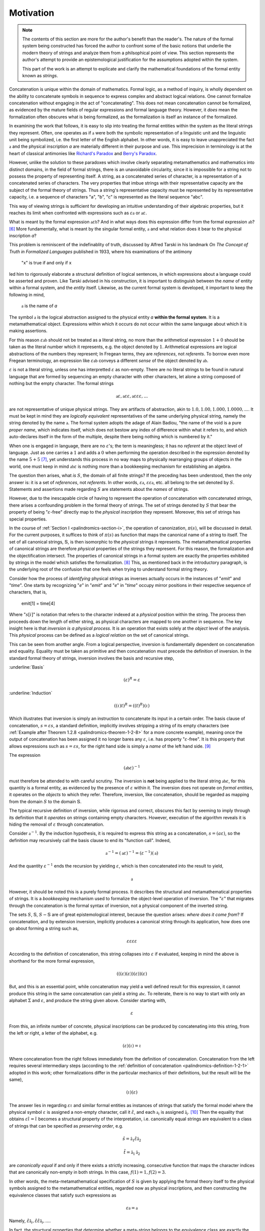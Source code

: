 .. _palindromics-motivation:

Motivation
==========

.. IN PROGRESS

.. note::

    The contents of this section are more for the author's benefit than the reader's. The nature of the formal system being constructed has forced the author to confront some of the basic notions that underlie the modern theory of strings and analyze them from a philsophical point of view. This section represents the author's attempt to provide an epistemological justification for the assumptions adopted within the system.

    This part of the work is an attempt to explicate and clarify the mathematical foundations of the formal entity known as *strings*.

Concatenation is unique within the domain of mathematics. Formal logic, as a method of inquiry, is wholly dependent on the ability to concatenate symbols in sequence to express complex and abstract logical relations. One cannot formalize concatenation without engaging in the act of "concatenating". This does not mean concatenation cannot be formalized, as evidenced by the mature fields of regular expressions and formal language theory. However, it *does* mean the formalization often obscures what is being formalized, as the formalization is itself an instance of the formalized.

In examining the work that follows, it is easy to slip into treating the formal entities within the system as the literal strings they represent. Often, one operates as if :math:`\mathfrak{a}` were both the symbolic representation of a linguistic unit and the linguistic unit being symbolized, i.e. the first letter of the English alphabet. In other words, it is easy to leave unappreciated the fact :math:`\mathfrak{a}` and the physical inscription *a* are materially different in their purpose and use. This imprecision in terminology is at the heart of classical antimonies like `Richard's Paradox <http://en.wikipedia.org/wiki/Richard%27s_paradox>`_ and `Berry's Paradox <https://en.wikipedia.org/wiki/Berry_paradox>`_. 

However, unlike the solution to these paradoxes which involve clearly separating metamathematics and mathematics into distinct domains, in the field of formal strings, there is an unavoidable circularity, since it is impossible for a string not to possess the property of representing itself. A string, as a concatenated series of character, is a representation of a concatenated series of characters. The very properties that imbue strings with their representative capacity are the subject of the formal theory of strings. Thus a string's representative capacity must be represented by its representative capacity, i.e. a sequence of characters "a", "b", "c" is represented as the literal sequence "abc".

This way of viewing strings is sufficient for developing an intuitive understanding of their algebraic properties, but it reaches its limit when confronted with expressions such as :math:`\varepsilon\mathfrak{a}` or :math:`\mathfrak{a}\varepsilon`. 

What is meant by the formal expression :math:`\mathfrak{a}\varepsilon\mathfrak{b}`? And in what ways does this expression differ from the formal expression :math:`\mathfrak{ab}`? [#1]_ More fundamentally, what is meant by the singular formal entity, :math:`\mathfrak{a}` and what relation does it bear to the physical inscription *a*? 

This problem is reminiscent of the indefinablity of truth, discussed by Alfred Tarski in his landmark *On The Concept of Truth in Formalized Languages* published in 1933, where his examinations of the antimony

    "x" is true if and only if x

led him to rigorously elaborate a structural definition of logical sentences, in which expressions about a language could be asserted and proven. Like Tarski advised in his construction, it is important to distinguish between the *name* of entity within a formal system, and the *entity* itself. Likewise, as the current formal system is developed, it important to keep the following in mind,

    :math:`\mathfrak{a}` is the name of *a*

The symbol :math:`\mathfrak{a}` is the logical abstraction assigned to the physical entity *a* **within the formal system**. It is a metamathematical object. Expressions within which it occurs do not occur within the same language about which it is making assertions.

For this reason :math:`\varepsilon\mathfrak{ab}` should not be treated as a literal string, no more than the arithmetical expression :math:`1 + 0` should be taken as the literal number which it represents, e.g. the object denoted by :math:`1`. Arithmetical expressions are logical abstractions of the numbers they represent; In Fregean terms, they are *references*, not *referents*. To borrow even more Fregean terminology, an expression like :math:`\varepsilon\mathfrak{ab}` conveys a different *sense* of the object denoted by :math:`\mathfrak{ab}`.

:math:`\varepsilon` is not a literal string, unless one has interpretted :math:`\varepsilon` as non-empty. There are no literal strings to be found in natural language that are formed by sequencing an empty character with other characters, let alone a string composed of nothing but the empty character. The formal strings

.. math::

    \mathfrak{a}\varepsilon, \mathfrak{a}\varepsilon\varepsilon, \mathfrak{a}\varepsilon\varepsilon\varepsilon, ...

are not representative of unique physical strings. They are artifacts of abstraction, akin to :math:`1.0, 1.00, 1.000, 1.0000, ...`. It must be kept in mind they are *logically equivalent* representatives of the same underlying physical string, namely the string denoted by the name :math:`\mathfrak{a}`. The formal system adopts the adage of Alain Badiou, "the name of the void is a pure *proper name*, which indicates itself, which does not bestow any index of difference within what it refers to, and which auto-declares itself in the form of the multiple, despite there being nothing which is numbered by it."

When one is engaged in language, there are no :math:`\varepsilon`'s; the term is meaningless; it has no *referent* at the object level of language. Just as one carries a :math:`1` and adds a :math:`0` when performing the operation described in the expression denoted by the name :math:`5 + 5` [#2]_, yet understands this process in no way maps to physically rearranging groups of objects in the world, one must keep in mind :math:`\mathfrak{ab}\varepsilon` is nothing more than a bookkeeping mechanism for establishing an algebra. 

The question then arises, what *is* :math:`S`, the domain of all finite strings? If the preceding has been understood, then the only answer is: it is a set of *references*, not *referents*. In other words, :math:`\varepsilon\mathfrak{a}`, :math:`\varepsilon\varepsilon\mathfrak{a}`, etc. all belong to the set denoted by :math:`S`. Statements and assertions made regarding :math:`S` are statements about the *names* of strings. 

However, due to the inescapable circle of having to represent the operation of concatenation with concatenated strings, there arises a confounding problem in the formal theory of strings. The set of strings denoted by :math:`S` that bear the property of being ":math:`\varepsilon`-free" directly map to the *physical inscription* they represent. Moreover, this set of strings has special properties. 

In the course of :ref:`Section I <palindromics-section-i>`, the operation of canonization, :math:`\pi(s)`, will be discussed in detail. For the current purposes, it suffices to think of :math:`\pi(s)` as function that maps the canonical name of a string to itself. The set of all canonical strings, :math:`\mathbb{S}`, is then isomorphic to the *physical* strings it represents. The metamathematical properties of canonical strings are therefore *physical* properties of the strings they represent. For this reason, the formalization and the objectification intersect. The properties of canonical strings in a formal system are exactly the properties exhibited by strings in the model which satisfies the formalization. [#3]_ This, as mentioned back in the introductory paragraph, is the underlying root of the confusion that one feels when trying to understand formal string theory. 

Consider how the process of *identifying* physical strings as inverses actually occurs in the instances of "*emit*" and "*time*". One starts by recognizing "*e*" in "*emit*" and "*e*" in "*time*" occupy mirror positions in their respective sequence of characters, that is,

    emit[1] = time[4]

Where ":math:`s[i]`" is notation that refers to the character indexed at a *physical* position within the string. The process then proceeds down the length of either string, as physical characters are mapped to one another in sequence. The key insight here is that *inversion is a physical process*. It is an operation that exists solely at the *object* level of the analysis. This *physical* process can be defined as a *logical relation* on the set of canonical strings. 

This can be seen from another angle. From a logical perspective, inversion is fundamentally dependent on concatenation and equality. Equality must be taken as primitive and then concatenation must precede the definition of inversion. In the standard formal theory of strings, inversion involves the basis and recursive step,

:underline:`Basis`

.. math::

    (\varepsilon)^{R} = \varepsilon 

:underline:`Induction`

.. math::

    ((\iota)t)^{R} = ((t)^{R})(\iota)

Which illustrates that inversion is simply an instruction to concatenate its input in a certain order. The basis clause of concatenation, :math:`s = {\varepsilon}{s}`, a standard definition, implicitly involves stripping a string of its empty characters (see :ref:`Example after Theorem 1.2.8 <palindromics-theorem-1-2-8>` for a more concrete example), meaning once the output of concatenation has been assigned it no longer bares any :math:`\varepsilon`, i.e. has property ":math:`\varepsilon`-free". It is this property that allows expressions such as :math:`s = {\varepsilon}{s}`, for the right hand side is simply a *name* of the left hand side. [#4]_

The expression

.. math::

    (\mathfrak{ab}\varepsilon)^{-1}

must therefore be attended to with careful scrutiny. The inversion is **not** being applied to the literal string :math:`\mathfrak{ab}\varepsilon`, for this quantity is a formal entity, as evidenced by the presence of :math:`\varepsilon` within it. The inversion does not operate on *formal entities*, it operates on the *objects* to which they refer. Therefore, inversion, like concatenation, should be regarded as mapping from the domain :math:`S` to the domain :math:`\mathbb{S}`. 

The typical recursive definition of inversion, while rigorous and correct, obscures this fact by seeming to imply through its definition that it *operates* on strings containing empty characters. However, execution of the algorithm reveals it is hiding the removal of :math:`\varepsilon` through concatenation.

Consider :math:`\mathfrak{a}^{-1}`. By the induction hypothesis, it is required to express this string as a concatenation, :math:`s = ({a}{\varepsilon})`, so the definition may recursively call the basis clause to end its "function call". Indeed,

.. math::

    \mathfrak{a}^{-1} = (\mathfrak{a}\varepsilon)^{-1} = (\varepsilon^{-1})(\mathfrak{a})

And the quantity :math:`\varepsilon^{-1}` ends the recursion by yielding :math:`\varepsilon`, which is then concatenated into the result to yield, 

.. math::

    \mathfrak{a}

However, it should be noted this is a purely formal process. It describes the structural and metamathematical properties of strings. It is a *bookkeeping* mechanism used to formalize the object-level operation of inversion. The ":math:`\varepsilon`" that migrates through the concatenation is the formal syntax of inversion, not a physical component of the inverted string.

The sets :math:`S`, :math:`\mathbb{S}`, :math:`S - \mathbb{S}` are of great epistemological interest, because the question arises: *where does it come from*? If concatenation, and by extension inversion, implicitly produces a canonical string through its application, how does one go about forming a string such as, 

.. math::

    {\varepsilon}{\varepsilon}{\varepsilon}{\varepsilon} 

According to the definition of concatenation, this string collapses into :math:`\varepsilon` if evaluated, keeping in mind the above is shorthand for the more formal expression,

.. math::

    ( ( (\varepsilon) (\varepsilon) ) (\varepsilon) ) (\varepsilon)

But, and this is an essential point, while concatenation may yield a well defined result for this expression, it cannot produce this string in the same concatenation can yield a string :math:`\mathfrak{abc}`. To reiterate, there is no way to start with only an alphabet :math:`\Sigma` and :math:`\varepsilon`, and produce the string given above. Consider starting with,

.. math::

    \varepsilon

From this, an infinite number of concrete, physical inscriptions can be produced by concatenating into this string, from the left or right, a letter of the alphabet, e.g.

.. math::

    (\varepsilon)(\iota) = \iota

Where concatenation from the right follows immediately from the definition of concatenation. Concatenation from the left requires several intermediary steps (according to the :ref:`definition of concatenation <palindromics-definition-1-2-1>` adopted in this work; other formalizations differ in the particular mechanics of their definitions, but the result will be the same),

.. math::

    (\iota)(\varepsilon)

The answer lies in regarding :math:`\varepsilon\iota` and similar formal entities as instances of strings that satisfy the formal model where the physical symbol :math:`\varepsilon` is assigned a non-empty character, call it :math:`\hat{\varepsilon}`, and each :math:`\mathfrak{a}_i` is assigned :math:`\hat{\mathfrak{a}_i}`. [#5]_ Then the equality that obtains :math:`\varepsilon\hat{\iota} = \hat{\iota}` becomes a structural property of the interpretation, i.e. canonically equal strings are equivalent to a class of strings that can be specified as *preserving order*, e.g.

.. math::

    \hat{s} = \hat{\mathfrak{a}_1}\hat{\varepsilon}\hat{\mathfrak{a}_2}

.. math:: 

    \hat{t} = \hat{\mathfrak{a}_1}\hat{\mathfrak{a}_2}

are *canonically equal* if and only if there exists a strictly increasing, consecutive function that maps the character indices that are canonically non-empty in both strings. In this case, :math:`f(1) = 1, f(2) = 3`. 

In other words, the meta-metamathematical specification of :math:`S` is given by applying the formal theory itself to the physical symbols assigned to the metamathematical entities, regarded now as physical inscriptions, and then constructing the equivalence classes that satisfy such expressions as

.. math::

    \varepsilon\mathfrak{a} = \mathfrak{a}

Namely, :math:`\hat{\varepsilon}\hat{\mathfrak{a}_i}, \hat{\varepsilon}\hat{\varepsilon}\hat{\mathfrak{a}_i}, ...`.

In fact, the structural properties that determine whether a meta-string belongs to the equivalence class are exactly the logical properties that determine its *canonical length* and *canonical character index*. 

.. [#1] Or :math:`\varepsilon\mathfrak{ab}`, or :math:`\mathfrak{ab}\varepsilon\varepsilon`, etc.? 

.. [#2] It should go without saying this is an artifact of the decimal representation of numbers. A different base would correspond to different addition rules, e.g. :math:`5 + 5 = A` in hexidecimal notation. However, the structural feature of :math:`0` exists in all bases, e.g. :math:`\exists 0: x + 0 = x` is true regardless of the physical and literal form of the algebraic abstraction :math:`x`. This is roughly analogous to :math:`\varepsilon` and :math:`\mathfrak{a}`; the former represent a structural feature of concatenated sequences whereas the latter corresponds to a physical character within the alphabet, i.e. the "base" of the system of concatenation. Regardless of the language and alphabet, the logical structure of concatenated expressions requires a metamathematical term to play the role of identity, e.g. :math:`\varepsilon`, whereas the characters, e.g. :math:`\frak{a}`, are symbolic representations of physical entities.

.. [#3] One is tempted here to draw an analogy to the natural and real numbers. One never *perceives* the domain :math:`S`, only the inscribed elements of it image :math:`\mathbb{S}`, the set of canonical strings. In the same way, one never perceives the domain :math:`\mathbb{R}`, instead encountering numbers through physically distinct instances that are united by their being the same (or *possessing a common property*).  

.. [#4] One should **not** conclude from this the left hand side is a literal string and this expression has the form of a definition, i.e. "*name = definition*". In fact, :math:`s` is also a *name*; it the *canonical* name of the string on the right hand-side. :math:`s = {\varepsilon}{s}` is an expression that identifies two different *names* (*references*) as pointing to the same *object* (*referent*).

.. [#5] Under this interpretation, the expression :math:`\varepsilon\hat{\varepsilon}\mathfrak{a} = \hat{\varepsilon}\mathfrak{a}`, but no further. This reinforces the view that :math:`\varepsilon` is a *formal* entity. It *cannot* be assigned a value in an interpretation without thereby becoming non-empty. 